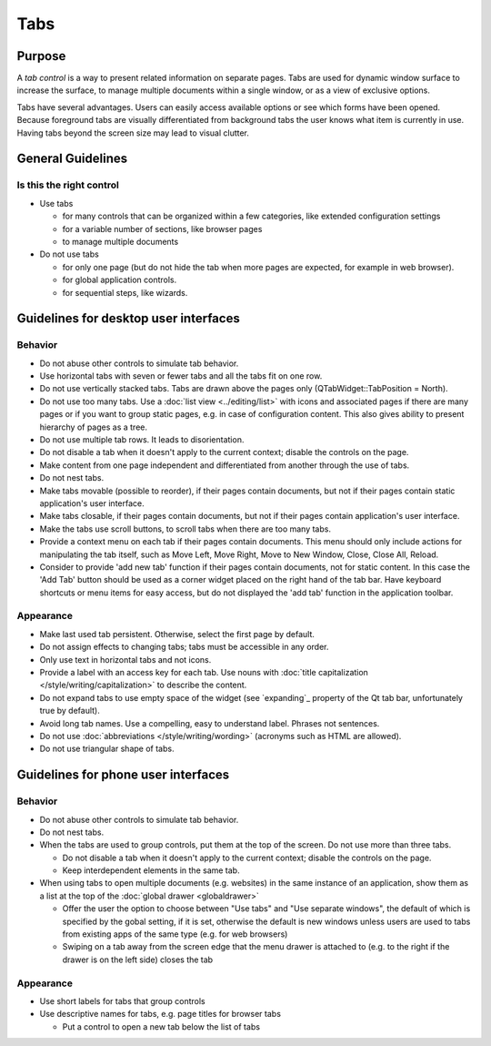 Tabs
====

Purpose
-------

A *tab control* is a way to present related information on separate
pages. Tabs are used for dynamic window surface to increase the surface,
to manage multiple documents within a single window, or as a view of
exclusive options.

.. image:: /img/Tabs-HIG.png
   :alt: Tabs-HIG.png

Tabs have several advantages. Users can easily access available options
or see which forms have been opened. Because foreground tabs are
visually differentiated from background tabs the user knows what item is
currently in use. Having tabs beyond the screen size may lead to visual
clutter.

General Guidelines
------------------

Is this the right control
~~~~~~~~~~~~~~~~~~~~~~~~~

-  Use tabs

   -  for many controls that can be organized within a few categories,
      like extended configuration settings
   -  for a variable number of sections, like browser pages
   -  to manage multiple documents

-  Do not use tabs

   -  for only one page (but do not hide the tab when more pages are
      expected, for example in web browser).
   -  for global application controls.
   -  for sequential steps, like wizards.

Guidelines for desktop user interfaces
--------------------------------------

Behavior
~~~~~~~~

-  Do not abuse other controls to simulate tab behavior.
-  Use horizontal tabs with seven or fewer tabs and all the tabs fit on
   one row.
-  Do not use vertically stacked tabs. Tabs are drawn above the pages
   only (QTabWidget::TabPosition = North).
-  Do not use too many tabs. Use a :doc:`list view <../editing/list>` with icons and
   associated pages if there are many pages or if you want to group
   static pages, e.g. in case of configuration content. This also gives
   ability to present hierarchy of pages as a tree.
-  Do not use multiple tab rows. It leads to disorientation.
-  Do not disable a tab when it doesn't apply to the current context;
   disable the controls on the page.
-  Make content from one page independent and differentiated from
   another through the use of tabs.
-  Do not nest tabs.
-  Make tabs movable (possible to reorder), if their pages contain
   documents, but not if their pages contain static application's user
   interface.
-  Make tabs closable, if their pages contain documents, but not if
   their pages contain application's user interface.
-  Make the tabs use scroll buttons, to scroll tabs when there are too
   many tabs.
-  Provide a context menu on each tab if their pages contain documents.
   This menu should only include actions for manipulating the tab
   itself, such as Move Left, Move Right, Move to New Window, Close,
   Close All, Reload.

-  Consider to provide 'add new tab' function if their pages contain
   documents, not for static content. In this case the 'Add Tab' button 
   should be used as a corner widget placed on the right hand of the tab bar.
   Have keyboard shortcuts or menu items for easy access, but do not displayed
   the 'add tab' function in the application toolbar.

Appearance
~~~~~~~~~~

-  Make last used tab persistent. Otherwise, select the first page by
   default.
-  Do not assign effects to changing tabs; tabs must be accessible in
   any order.
-  Only use text in horizontal tabs and not icons.
-  Provide a label with an access key for each tab. Use nouns with
   :doc:`title capitalization </style/writing/capitalization>` to 
   describe the content.
-  Do not expand tabs to use empty space of the widget (see `expanding`_
   property of the Qt tab bar, unfortunately true by default).
-  Avoid long tab names. Use a compelling, easy to understand label.
   Phrases not sentences.
-  Do not use :doc:`abbreviations </style/writing/wording>` 
   (acronyms such as HTML are allowed).
-  Do not use triangular shape of tabs.

Guidelines for phone user interfaces
------------------------------------

.. image:: /img/Tabs_in_drawer.png
   :alt:  Tabs in global drawer

Behavior
~~~~~~~~

-  Do not abuse other controls to simulate tab behavior.
-  Do not nest tabs.
-  When the tabs are used to group controls, put them at the top of the
   screen. Do not use more than three tabs.

   -  Do not disable a tab when it doesn't apply to the current context;
      disable the controls on the page.
   -  Keep interdependent elements in the same tab.

-  When using tabs to open multiple documents (e.g. websites) in the
   same instance of an application, show them as a list at the top of
   the :doc:`global drawer <globaldrawer>`

   -  Offer the user the option to choose between "Use tabs" and "Use
      separate windows", the default of which is specified by the gobal
      setting, if it is set, otherwise the default is new windows
      unless users are used to tabs from existing apps of the same type
      (e.g. for web browsers)
   -  Swiping on a tab away from the screen edge that the menu drawer is
      attached to (e.g. to the right if the drawer is on the left side)
      closes the tab

Appearance
~~~~~~~~~~

-  Use short labels for tabs that group controls
-  Use descriptive names for tabs, e.g. page titles for browser tabs

   -  Put a control to open a new tab below the list of tabs
   
